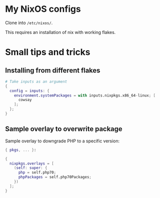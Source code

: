* My NixOS configs
  Clone into =/etc/nixos/=.

  This requires an installation of nix with working flakes.

* Small tips and tricks
** Installing from different flakes
   #+BEGIN_SRC nix
     # Take inputs as an argument
     {
       config = inputs: {
         environment.systemPackages = with inputs.nixpkgs.x86_64-linux; [
           cowsay
         ];
       };
     }
   #+END_SRC

** Sample overlay to overwrite package
   Sample overlay to downgrade PHP to a specific version:

   #+BEGIN_SRC nix
     { pkgs, ... }:

     {
       nixpkgs.overlays = [
         (self: super: {
           php = self.php70;
           phpPackages = self.php70Packages;
         })
       ];
     }
   #+END_SRC
